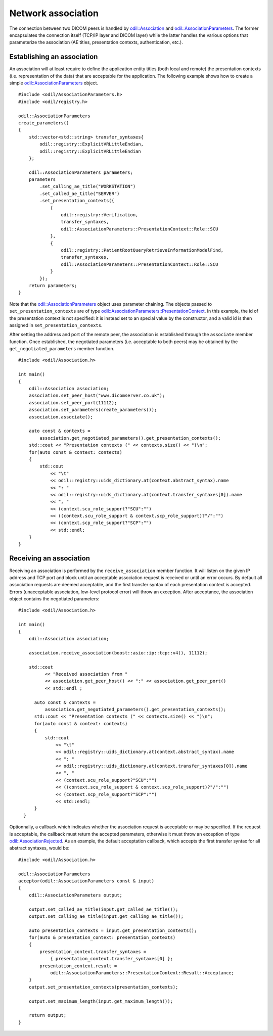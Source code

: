 Network association
===================

.. highlight:: c++

The connection between two DICOM peers is handled by `odil::Association`_ and `odil::AssociationParameters`_. The former encapsulates the connection itself (TCP/IP layer and DICOM layer) while the latter handles the various options that parameterize the association (AE titles, presentation contexts, authentication, etc.).

Establishing an association
---------------------------

An association will at least require to define the application entity titles (both local and remote) the presentation contexts (i.e. representation of the data) that are acceptable for the application. The following example shows how to create a simple `odil::AssociationParameters`_ object.

::
  
  #include <odil/AssociationParameters.h>
  #include <odil/registry.h>
  
  odil::AssociationParameters
  create_parameters()
  {
      std::vector<std::string> transfer_syntaxes{
          odil::registry::ExplicitVRLittleEndian, 
          odil::registry::ExplicitVRLittleEndian
      };
      
      odil::AssociationParameters parameters;
      parameters
          .set_calling_ae_title("WORKSTATION")
          .set_called_ae_title("SERVER")
          .set_presentation_contexts({
              { 
                  odil::registry::Verification, 
                  transfer_syntaxes, 
                  odil::AssociationParameters::PresentationContext::Role::SCU
              },
              { 
                  odil::registry::PatientRootQueryRetrieveInformationModelFind,
                  transfer_syntaxes, 
                  odil::AssociationParameters::PresentationContext::Role::SCU
              }
          });
      return parameters;
  }

Note that the `odil::AssociationParameters`_ object uses parameter chaining. The objects passed to ``set_presentation_contexts`` are of type `odil::AssociationParameters::PresentationContext`_. In this example, the id of the presentation context is not specified: it is instead set to an special value by the constructor, and a valid id is then assigned in ``set_presentation_contexts``.

After setting the address and port of the remote peer, the association is established through the ``associate`` member function. Once established, the negotiated parameters (i.e. acceptable to both peers) may be obtained by the ``get_negotiated_parameters`` member function. 

::
  
  #include <odil/Association.h>
  
  int main()
  {
      odil::Association association;
      association.set_peer_host("www.dicomserver.co.uk");
      association.set_peer_port(11112);
      association.set_parameters(create_parameters());
      association.associate();
      
      auto const & contexts =
          association.get_negotiated_parameters().get_presentation_contexts();
      std::cout << "Presentation contexts (" << contexts.size() << ")\n";
      for(auto const & context: contexts)
      {
          std::cout
              << "\t"
              << odil::registry::uids_dictionary.at(context.abstract_syntax).name
              << ": "
              << odil::registry::uids_dictionary.at(context.transfer_syntaxes[0]).name
              << ", "
              << (context.scu_role_support?"SCU":"")
              << ((context.scu_role_support & context.scp_role_support)?"/":"")
              << (context.scp_role_support?"SCP":"")
              << std::endl;
      }
  }
  
Receiving an association
------------------------

Receiving an association is performed by the ``receive_association`` member function. It will listen on the given IP address and TCP port and block until an acceptable association request is received or until an error occurs. By default all association requests are deemed acceptable, and the first transfer syntax of each presentation context is accepted. Errors (unacceptable association, low-level protocol error) will throw an exception. After acceptance, the association object contains the negotiated parameters:

::
  
  #include <odil/Association.h>
  
  int main()
  {
      odil::Association association;
      
      association.receive_association(boost::asio::ip::tcp::v4(), 11112);
      
      std::cout
            << "Received association from "
            << association.get_peer_host() << ":" << association.get_peer_port()
            << std::endl ;

        auto const & contexts =
            association.get_negotiated_parameters().get_presentation_contexts();
        std::cout << "Presentation contexts (" << contexts.size() << ")\n";
        for(auto const & context: contexts)
        {
            std::cout
                << "\t"
                << odil::registry::uids_dictionary.at(context.abstract_syntax).name
                << ": "
                << odil::registry::uids_dictionary.at(context.transfer_syntaxes[0]).name
                << ", "
                << (context.scu_role_support?"SCU":"")
                << ((context.scu_role_support & context.scp_role_support)?"/":"")
                << (context.scp_role_support?"SCP":"")
                << std::endl;
        }
    }

Optionnally, a callback which indicates whether the association request is acceptable or may be specified. If the request is acceptable, the callback must return the accepted parameters, otherwise it must throw an exception of type `odil::AssociationRejected`_. As an example, the default acceptation callback, which accepts the first transfer syntax for all abstract syntaxes, would be:

::
  
  #include <odil/Association.h>
  
  odil::AssociationParameters
  acceptor(odil::AssociationParameters const & input)
  {
      odil::AssociationParameters output;

      output.set_called_ae_title(input.get_called_ae_title());
      output.set_calling_ae_title(input.get_calling_ae_title());

      auto presentation_contexts = input.get_presentation_contexts();
      for(auto & presentation_context: presentation_contexts)
      {
          presentation_context.transfer_syntaxes =
              { presentation_context.transfer_syntaxes[0] };
          presentation_context.result =
              odil::AssociationParameters::PresentationContext::Result::Acceptance;
      }
      output.set_presentation_contexts(presentation_contexts);
      
      output.set_maximum_length(input.get_maximum_length());
      
      return output;
  }

.. _odil::Association: ../../_static/doxygen/classodil_1_1Association.html
.. _odil::AssociationParameters: ../../_static/doxygen/classodil_1_1AssociationParameters.html
.. _odil::AssociationParameters::PresentationContext: ../../_static/doxygen/structodil_1_1AssociationParameters_1_1PresentationContext.html
.. _odil::AssociationRejected: ../../_static/doxygen/structodil_1_1AssociationRejected.html
